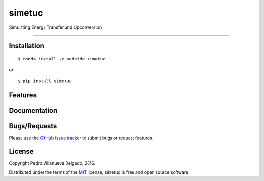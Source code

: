 simetuc
=======

Simulating Energy Transfer and Upconversion

--------------

|License| |Python version| |Build version| |Build Status| |Coverage
Status|

Installation
------------

::

    $ conda install -c pedvide simetuc

or

::

    $ pip install simetuc

Features
--------

Documentation
-------------

Bugs/Requests
-------------

Please use the `GitHub issue
tracker <https://github.com/pedvide/simetuc/issues>`__ to submit bugs or
request features.

License
-------

Copyright Pedro Villanueva Delgado, 2016.

Distributed under the terms of the
`MIT <https://github.com/pedvide/simetuc/blob/master/LICENSE.txt>`__
license, simetuc is free and open source software.

.. |License| image:: https://img.shields.io/github/license/pedvide/simetuc.svg
   :target: https://github.com/pedvide/simetuc/blob/master/LICENSE.txt
.. |Python version| image:: https://img.shields.io/pypi/pyversions/simetuc.svg
   :target: https://pypi.python.org/pypi/simetuc
.. |Build version| image:: https://img.shields.io/pypi/v/simetuc.svg
   :target: https://pypi.python.org/pypi/simetuc
.. |Build Status| image:: https://travis-ci.org/pedvide/simetuc.svg?branch=master
   :target: https://travis-ci.org/pedvide/simetuc
.. |Coverage Status| image:: https://coveralls.io/repos/github/pedvide/simetuc/badge.svg?branch=master
   :target: https://coveralls.io/github/pedvide/simetuc?branch=master

